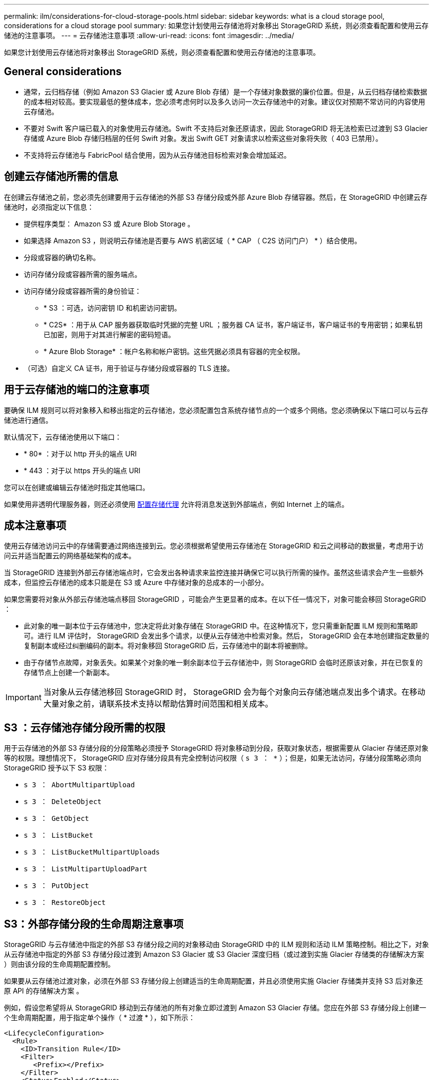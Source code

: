 ---
permalink: ilm/considerations-for-cloud-storage-pools.html 
sidebar: sidebar 
keywords: what is a cloud storage pool, considerations for a cloud storage pool 
summary: 如果您计划使用云存储池将对象移出 StorageGRID 系统，则必须查看配置和使用云存储池的注意事项。 
---
= 云存储池注意事项
:allow-uri-read: 
:icons: font
:imagesdir: ../media/


[role="lead"]
如果您计划使用云存储池将对象移出 StorageGRID 系统，则必须查看配置和使用云存储池的注意事项。



== General considerations

* 通常，云归档存储（例如 Amazon S3 Glacier 或 Azure Blob 存储）是一个存储对象数据的廉价位置。但是，从云归档存储检索数据的成本相对较高。要实现最低的整体成本，您必须考虑何时以及多久访问一次云存储池中的对象。建议仅对预期不常访问的内容使用云存储池。
* 不要对 Swift 客户端已载入的对象使用云存储池。Swift 不支持后对象还原请求，因此 StorageGRID 将无法检索已过渡到 S3 Glacier 存储或 Azure Blob 存储归档层的任何 Swift 对象。发出 Swift GET 对象请求以检索这些对象将失败（ 403 已禁用）。
* 不支持将云存储池与 FabricPool 结合使用，因为从云存储池目标检索对象会增加延迟。




== 创建云存储池所需的信息

在创建云存储池之前，您必须先创建要用于云存储池的外部 S3 存储分段或外部 Azure Blob 存储容器。然后，在 StorageGRID 中创建云存储池时，必须指定以下信息：

* 提供程序类型： Amazon S3 或 Azure Blob Storage 。
* 如果选择 Amazon S3 ，则说明云存储池是否要与 AWS 机密区域（ * CAP （ C2S 访问门户） * ）结合使用。
* 分段或容器的确切名称。
* 访问存储分段或容器所需的服务端点。
* 访问存储分段或容器所需的身份验证：
+
** * S3 ：可选，访问密钥 ID 和机密访问密钥。
** * C2S* ：用于从 CAP 服务器获取临时凭据的完整 URL ；服务器 CA 证书，客户端证书，客户端证书的专用密钥；如果私钥已加密，则用于对其进行解密的密码短语。
** * Azure Blob Storage* ：帐户名称和帐户密钥。这些凭据必须具有容器的完全权限。


* （可选）自定义 CA 证书，用于验证与存储分段或容器的 TLS 连接。




== 用于云存储池的端口的注意事项

要确保 ILM 规则可以将对象移入和移出指定的云存储池，您必须配置包含系统存储节点的一个或多个网络。您必须确保以下端口可以与云存储池进行通信。

默认情况下，云存储池使用以下端口：

* * 80* ：对于以 http 开头的端点 URI
* * 443 ：对于以 https 开头的端点 URI


您可以在创建或编辑云存储池时指定其他端口。

如果使用非透明代理服务器，则还必须使用 xref:../admin/configuring-storage-proxy-settings.adoc[配置存储代理] 允许将消息发送到外部端点，例如 Internet 上的端点。



== 成本注意事项

使用云存储池访问云中的存储需要通过网络连接到云。您必须根据希望使用云存储池在 StorageGRID 和云之间移动的数据量，考虑用于访问云并适当配置云的网络基础架构的成本。

当 StorageGRID 连接到外部云存储池端点时，它会发出各种请求来监控连接并确保它可以执行所需的操作。虽然这些请求会产生一些额外成本，但监控云存储池的成本只能是在 S3 或 Azure 中存储对象的总成本的一小部分。

如果您需要将对象从外部云存储池端点移回 StorageGRID ，可能会产生更显著的成本。在以下任一情况下，对象可能会移回 StorageGRID ：

* 此对象的唯一副本位于云存储池中，您决定将此对象存储在 StorageGRID 中。在这种情况下，您只需重新配置 ILM 规则和策略即可。进行 ILM 评估时， StorageGRID 会发出多个请求，以便从云存储池中检索对象。然后， StorageGRID 会在本地创建指定数量的复制副本或经过纠删编码的副本。将对象移回 StorageGRID 后，云存储池中的副本将被删除。
* 由于存储节点故障，对象丢失。如果某个对象的唯一剩余副本位于云存储池中，则 StorageGRID 会临时还原该对象，并在已恢复的存储节点上创建一个新副本。



IMPORTANT: 当对象从云存储池移回 StorageGRID 时， StorageGRID 会为每个对象向云存储池端点发出多个请求。在移动大量对象之前，请联系技术支持以帮助估算时间范围和相关成本。



== S3 ：云存储池存储分段所需的权限

用于云存储池的外部 S3 存储分段的分段策略必须授予 StorageGRID 将对象移动到分段，获取对象状态，根据需要从 Glacier 存储还原对象等的权限。理想情况下， StorageGRID 应对存储分段具有完全控制访问权限（ `s 3 ： *` ）；但是，如果无法访问，存储分段策略必须向 StorageGRID 授予以下 S3 权限：

* `s 3 ： AbortMultipartUpload`
* `s 3 ： DeleteObject`
* `s 3 ： GetObject`
* `s 3 ： ListBucket`
* `s 3 ： ListBucketMultipartUploads`
* `s 3 ： ListMultipartUploadPart`
* `s 3 ： PutObject`
* `s 3 ： RestoreObject`




== S3：外部存储分段的生命周期注意事项

StorageGRID 与云存储池中指定的外部 S3 存储分段之间的对象移动由 StorageGRID 中的 ILM 规则和活动 ILM 策略控制。相比之下，对象从云存储池中指定的外部 S3 存储分段过渡到 Amazon S3 Glacier 或 S3 Glacier 深度归档（或过渡到实施 Glacier 存储类的存储解决方案 ）则由该分段的生命周期配置控制。

如果要从云存储池过渡对象，必须在外部 S3 存储分段上创建适当的生命周期配置，并且必须使用实施 Glacier 存储类并支持 S3 后对象还原 API 的存储解决方案 。

例如，假设您希望将从 StorageGRID 移动到云存储池的所有对象立即过渡到 Amazon S3 Glacier 存储。您应在外部 S3 存储分段上创建一个生命周期配置，用于指定单个操作（ * 过渡 * ），如下所示：

[listing]
----
<LifecycleConfiguration>
  <Rule>
    <ID>Transition Rule</ID>
    <Filter>
       <Prefix></Prefix>
    </Filter>
    <Status>Enabled</Status>
    <Transition>
      <Days>0</Days>
      <StorageClass>GLACIER</StorageClass>
    </Transition>
  </Rule>
</LifecycleConfiguration>
----
此规则会在创建所有存储分段对象的日期（即从 StorageGRID 迁移到云存储池的日期）将这些对象过渡到 Amazon S3 Glacier 。


IMPORTANT: 配置外部存储分段的生命周期时，切勿使用 * 到期 * 操作来定义对象何时过期。到期操作发生原因 外部存储系统以删除已过期的对象。如果稍后尝试从 StorageGRID 访问已过期的对象，则无法找到已删除的对象。

如果要将云存储池中的对象过渡到 S3 Glacier 深度归档（而不是 Amazon S3 Glacier ），请在存储分段生命周期中指定 ` <StorageClass>Deep_archive</StorageClass>` 。但是，请注意，您不能使用 `Expedited` 层从 S3 Glacier Deep Archive 还原对象。



== Azure ：访问层注意事项

配置 Azure 存储帐户时，您可以将默认访问层设置为热或冷。创建用于云存储池的存储帐户时，应使用热层作为默认层。即使 StorageGRID 在将对象移动到云存储池时会立即将层设置为归档，但使用默认设置 " 热 " 可确保在至少 30 天之前从冷层中删除的对象不会收到提前删除费用。



== Azure ：不支持生命周期管理

请勿对与云存储池一起使用的容器使用 Azure Blob Storage 生命周期管理。生命周期操作可能会干扰云存储池操作。

.相关信息
* xref:creating-cloud-storage-pool.adoc[创建云存储池]
* xref:s3-authentication-details-for-cloud-storage-pool.adoc[S3 ：指定云存储池的身份验证详细信息]
* xref:c2s-s3-authentication-details-for-cloud-storage-pool.adoc[C2S S3 ：指定云存储池的身份验证详细信息]
* xref:azure-authentication-details-for-cloud-storage-pool.adoc[Azure ：指定云存储池的身份验证详细信息]

